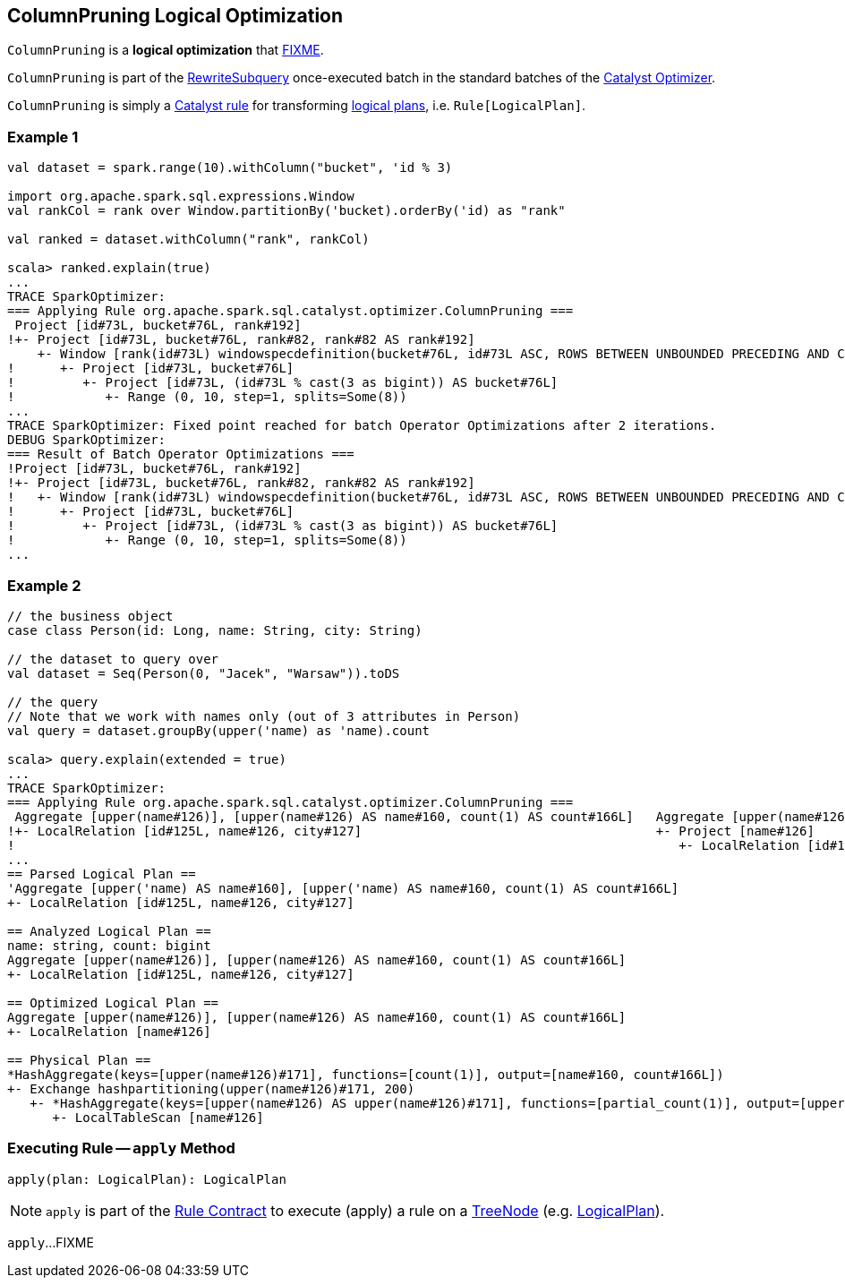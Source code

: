 == [[ColumnPruning]] ColumnPruning Logical Optimization

`ColumnPruning` is a *logical optimization* that <<apply, FIXME>>.

`ColumnPruning` is part of the <<spark-sql-Optimizer.adoc#RewriteSubquery, RewriteSubquery>> once-executed batch in the standard batches of the <<spark-sql-Optimizer.adoc#, Catalyst Optimizer>>.

`ColumnPruning` is simply a <<spark-sql-catalyst-Rule.adoc#, Catalyst rule>> for transforming <<spark-sql-LogicalPlan.adoc#, logical plans>>, i.e. `Rule[LogicalPlan]`.

=== [[example1]] Example 1

[source, scala]
----
val dataset = spark.range(10).withColumn("bucket", 'id % 3)

import org.apache.spark.sql.expressions.Window
val rankCol = rank over Window.partitionBy('bucket).orderBy('id) as "rank"

val ranked = dataset.withColumn("rank", rankCol)

scala> ranked.explain(true)
...
TRACE SparkOptimizer:
=== Applying Rule org.apache.spark.sql.catalyst.optimizer.ColumnPruning ===
 Project [id#73L, bucket#76L, rank#192]                                                                                                                              Project [id#73L, bucket#76L, rank#192]
!+- Project [id#73L, bucket#76L, rank#82, rank#82 AS rank#192]                                                                                                       +- Project [id#73L, bucket#76L, rank#82 AS rank#192]
    +- Window [rank(id#73L) windowspecdefinition(bucket#76L, id#73L ASC, ROWS BETWEEN UNBOUNDED PRECEDING AND CURRENT ROW) AS rank#82], [bucket#76L], [id#73L ASC]      +- Window [rank(id#73L) windowspecdefinition(bucket#76L, id#73L ASC, ROWS BETWEEN UNBOUNDED PRECEDING AND CURRENT ROW) AS rank#82], [bucket#76L], [id#73L ASC]
!      +- Project [id#73L, bucket#76L]                                                                                                                                     +- Project [id#73L, (id#73L % cast(3 as bigint)) AS bucket#76L]
!         +- Project [id#73L, (id#73L % cast(3 as bigint)) AS bucket#76L]                                                                                                     +- Range (0, 10, step=1, splits=Some(8))
!            +- Range (0, 10, step=1, splits=Some(8))
...
TRACE SparkOptimizer: Fixed point reached for batch Operator Optimizations after 2 iterations.
DEBUG SparkOptimizer:
=== Result of Batch Operator Optimizations ===
!Project [id#73L, bucket#76L, rank#192]                                                                                                                              Window [rank(id#73L) windowspecdefinition(bucket#76L, id#73L ASC, ROWS BETWEEN UNBOUNDED PRECEDING AND CURRENT ROW) AS rank#82], [bucket#76L], [id#73L ASC]
!+- Project [id#73L, bucket#76L, rank#82, rank#82 AS rank#192]                                                                                                       +- Project [id#73L, (id#73L % 3) AS bucket#76L]
!   +- Window [rank(id#73L) windowspecdefinition(bucket#76L, id#73L ASC, ROWS BETWEEN UNBOUNDED PRECEDING AND CURRENT ROW) AS rank#82], [bucket#76L], [id#73L ASC]      +- Range (0, 10, step=1, splits=Some(8))
!      +- Project [id#73L, bucket#76L]
!         +- Project [id#73L, (id#73L % cast(3 as bigint)) AS bucket#76L]
!            +- Range (0, 10, step=1, splits=Some(8))
...
----

=== [[example2]] Example 2

[source, scala]
----
// the business object
case class Person(id: Long, name: String, city: String)

// the dataset to query over
val dataset = Seq(Person(0, "Jacek", "Warsaw")).toDS

// the query
// Note that we work with names only (out of 3 attributes in Person)
val query = dataset.groupBy(upper('name) as 'name).count

scala> query.explain(extended = true)
...
TRACE SparkOptimizer:
=== Applying Rule org.apache.spark.sql.catalyst.optimizer.ColumnPruning ===
 Aggregate [upper(name#126)], [upper(name#126) AS name#160, count(1) AS count#166L]   Aggregate [upper(name#126)], [upper(name#126) AS name#160, count(1) AS count#166L]
!+- LocalRelation [id#125L, name#126, city#127]                                       +- Project [name#126]
!                                                                                        +- LocalRelation [id#125L, name#126, city#127]
...
== Parsed Logical Plan ==
'Aggregate [upper('name) AS name#160], [upper('name) AS name#160, count(1) AS count#166L]
+- LocalRelation [id#125L, name#126, city#127]

== Analyzed Logical Plan ==
name: string, count: bigint
Aggregate [upper(name#126)], [upper(name#126) AS name#160, count(1) AS count#166L]
+- LocalRelation [id#125L, name#126, city#127]

== Optimized Logical Plan ==
Aggregate [upper(name#126)], [upper(name#126) AS name#160, count(1) AS count#166L]
+- LocalRelation [name#126]

== Physical Plan ==
*HashAggregate(keys=[upper(name#126)#171], functions=[count(1)], output=[name#160, count#166L])
+- Exchange hashpartitioning(upper(name#126)#171, 200)
   +- *HashAggregate(keys=[upper(name#126) AS upper(name#126)#171], functions=[partial_count(1)], output=[upper(name#126)#171, count#173L])
      +- LocalTableScan [name#126]
----

=== [[apply]] Executing Rule -- `apply` Method

[source, scala]
----
apply(plan: LogicalPlan): LogicalPlan
----

NOTE: `apply` is part of the <<spark-sql-catalyst-Rule.adoc#apply, Rule Contract>> to execute (apply) a rule on a <<spark-sql-catalyst-TreeNode.adoc#, TreeNode>> (e.g. <<spark-sql-LogicalPlan.adoc#, LogicalPlan>>).

`apply`...FIXME
